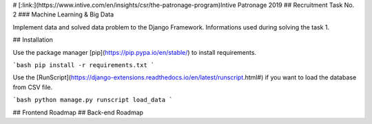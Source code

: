 # [:link:](https://www.intive.com/en/insights/csr/the-patronage-program)Intive Patronage 2019
## Recruitment Task No. 2
### Machine Learning & Big Data

Implement data and solved data problem to the Django Framework.
Informations used during solving the task 1.

## Installation

Use the package manager [pip](https://pip.pypa.io/en/stable/) to install requirements.

```bash
pip install -r requirements.txt
```

Use the [RunScript](https://django-extensions.readthedocs.io/en/latest/runscript.html#) if you want to load the database from CSV file.

```bash
python manage.py runscript load_data
```

## Frontend Roadmap
## Back-end Roadmap